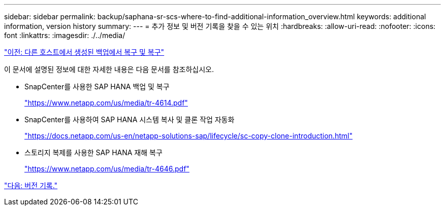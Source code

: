 ---
sidebar: sidebar 
permalink: backup/saphana-sr-scs-where-to-find-additional-information_overview.html 
keywords: additional information, version history 
summary:  
---
= 추가 정보 및 버전 기록을 찾을 수 있는 위치
:hardbreaks:
:allow-uri-read: 
:nofooter: 
:icons: font
:linkattrs: 
:imagesdir: ./../media/


link:saphana-sr-scs-restore-and-recovery-from-a-backup-created-at-the-other-host.html["이전: 다른 호스트에서 생성된 백업에서 복구 및 복구"]

이 문서에 설명된 정보에 대한 자세한 내용은 다음 문서를 참조하십시오.

* SnapCenter를 사용한 SAP HANA 백업 및 복구
+
https://www.netapp.com/us/media/tr-4614.pdf["https://www.netapp.com/us/media/tr-4614.pdf"^]

* SnapCenter를 사용하여 SAP HANA 시스템 복사 및 클론 작업 자동화
+
https://docs.netapp.com/us-en/netapp-solutions-sap/lifecycle/sc-copy-clone-introduction.html["https://docs.netapp.com/us-en/netapp-solutions-sap/lifecycle/sc-copy-clone-introduction.html"^]

* 스토리지 복제를 사용한 SAP HANA 재해 복구
+
https://www.netapp.com/us/media/tr-4646.pdf["https://www.netapp.com/us/media/tr-4646.pdf"^]



link:saphana-sr-scs-version-history.html["다음: 버전 기록."]
